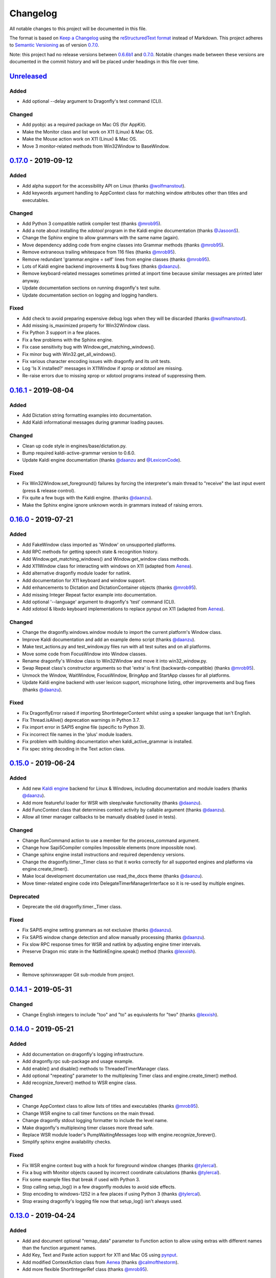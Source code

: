 Changelog
=========

All notable changes to this project will be documented in this file.

The format is based on `Keep a Changelog`_ using the
`reStructuredText format`_ instead of Markdown. This project adheres to
`Semantic Versioning`_ as of version 0.7.0_.

Note: this project had no release versions between 0.6.6b1_ and
0.7.0_. Notable changes made between these versions are documented in the
commit history and will be placed under headings in this file over time.

Unreleased_
-----------

Added
~~~~~
* Add optional --delay argument to Dragonfly's test command (CLI).

Changed
~~~~~~~
* Add pyobjc as a required package on Mac OS (for AppKit).
* Make the Monitor class and list work on X11 (Linux) & Mac OS.
* Make the Mouse action work on X11 (Linux) & Mac OS.
* Move 3 monitor-related methods from Win32Window to BaseWindow.


0.17.0_ - 2019-09-12
--------------------

Added
~~~~~
* Add alpha support for the accessibility API on Linux
  (thanks `@wolfmanstout`_).
* Add keywords argument handling to AppContext class for matching window
  attributes other than titles and executables.

Changed
~~~~~~~
* Add Python 3 compatible natlink compiler test (thanks `@mrob95`_).
* Add a note about installing the `xdotool` program in the Kaldi engine
  documentation (thanks `@JasoonS`_).
* Change the Sphinx engine to allow grammars with the same name (again).
* Move dependency adding code from engine classes into Grammar methods
  (thanks `@mrob95`_).
* Remove extraneous trailing whitespace from 116 files (thanks `@mrob95`_).
* Remove redundant 'grammar.engine = self' lines from engine classes
  (thanks `@mrob95`_).
* Lots of Kaldi engine backend improvements & bug fixes
  (thanks `@daanzu`_).
* Remove keyboard-related messages sometimes printed at import time because
  similar messages are printed later anyway.
* Update documentation sections on running dragonfly's test suite.
* Update documentation section on logging and logging handlers.

Fixed
~~~~~
* Add check to avoid preparing expensive debug logs when they will be
  discarded (thanks `@wolfmanstout`_).
* Add missing is_maximized property for Win32Window class.
* Fix Python 3 support in a few places.
* Fix a few problems with the Sphinx engine.
* Fix case sensitivity bug with Window.get_matching_windows().
* Fix minor bug with Win32.get_all_windows().
* Fix various character encoding issues with dragonfly and its unit tests.
* Log 'Is X installed?' messages in X11Window if xprop or xdotool are
  missing.
* Re-raise errors due to missing xprop or xdotool programs instead of
  suppressing them.


0.16.1_ - 2019-08-04
--------------------

Added
~~~~~

* Add Dictation string formatting examples into documentation.
* Add Kaldi informational messages during grammar loading pauses.

Changed
~~~~~~~

* Clean up code style in engines/base/dictation.py.
* Bump required kaldi-active-grammar version to 0.6.0.
* Update Kaldi engine documentation (thanks `@daanzu`_ and `@LexiconCode`_).

Fixed
~~~~~

* Fix Win32Window.set_foreground() failures by forcing the interpreter's
  main thread to "receive" the last input event (press & release control).
* Fix quite a few bugs with the Kaldi engine. (thanks `@daanzu`_).
* Make the Sphinx engine ignore unknown words in grammars instead of raising
  errors.


0.16.0_ - 2019-07-21
--------------------

Added
~~~~~
* Add FakeWindow class imported as 'Window' on unsupported platforms.
* Add RPC methods for getting speech state & recognition history.
* Add Window.get_matching_windows() and Window.get_window class methods.
* Add X11Window class for interacting with windows on X11 (adapted from
  `Aenea`_).
* Add alternative dragonfly module loader for natlink.
* Add documentation for X11 keyboard and window support.
* Add enhancements to Dictation and DictationContainer objects (thanks `@mrob95`_).
* Add missing Integer Repeat factor example into documentation.
* Add optional '--language' argument to dragonfly's 'test' command (CLI).
* Add xdotool & libxdo keyboard implementations to replace pynput on X11
  (adapted from `Aenea`_).

Changed
~~~~~~~
* Change the dragonfly.windows.window module to import the current
  platform's Window class.
* Improve Kaldi documentation and add an example demo script
  (thanks `@daanzu`_).
* Make test_actions.py and test_window.py files run with all test suites and
  on all platforms.
* Move some code from FocusWindow into Window classes.
* Rename dragonfly's Window class to Win32Window and move it into
  win32_window.py.
* Swap Repeat class's constructor arguments so that 'extra' is first
  (backwards-compatible) (thanks `@mrob95`_).
* Unmock the Window, WaitWindow, FocusWindow, BringApp and StartApp classes
  for all platforms.
* Update Kaldi engine backend with user lexicon support, microphone listing,
  other improvements and bug fixes (thanks `@daanzu`_).

Fixed
~~~~~
* Fix DragonflyError raised if importing ShortIntegerContent whilst using a
  speaker language that isn't English.
* Fix Thread.isAlive() deprecation warnings in Python 3.7.
* Fix import error in SAPI5 engine file (specific to Python 3).
* Fix incorrect file names in the 'plus' module loaders.
* Fix problem with building documentation when kaldi_active_grammar is
  installed.
* Fix spec string decoding in the Text action class.


0.15.0_ - 2019-06-24
--------------------

Added
~~~~~
* Add new `Kaldi engine`_ backend for Linux & Windows, including
  documentation and module loaders  (thanks `@daanzu`_).
* Add more featureful loader for WSR with sleep/wake functionality
  (thanks `@daanzu`_).
* Add FuncContext class that determines context activity by callable
  argument (thanks `@daanzu`_).
* Allow all timer manager callbacks to be manually disabled (used in tests).

Changed
~~~~~~~
* Change RunCommand action to use a member for the process_command argument.
* Change how Sapi5Compiler compiles Impossible elements (more impossible
  now).
* Change sphinx engine install instructions and required dependency
  versions.
* Change the dragonfly.timer._Timer class so that it works correctly for all
  supported engines and platforms via engine.create_timer().
* Make local development documentation use read_the_docs theme (thanks
  `@daanzu`_).
* Move timer-related engine code into DelegateTimerManagerInterface so it is
  re-used by multiple engines.

Deprecated
~~~~~~~~~~
* Deprecate the old dragonfly.timer._Timer class.

Fixed
~~~~~
* Fix SAPI5 engine setting grammars as not exclusive (thanks `@daanzu`_).
* Fix SAPI5 window change detection and allow manually processing (thanks
  `@daanzu`_).
* Fix slow RPC response times for WSR and natlink by adjusting engine timer
  intervals.
* Preserve Dragon mic state in the NatlinkEngine.speak() method (thanks
  `@lexxish`_).

Removed
~~~~~~~
* Remove sphinxwrapper Git sub-module from project.

0.14.1_ - 2019-05-31
--------------------

Changed
~~~~~~~
* Change English integers to include "too" and "to" as equivalents for
  "two" (thanks `@lexxish`_).

0.14.0_ - 2019-05-21
--------------------

Added
~~~~~
* Add documentation on dragonfly's logging infrastructure.
* Add dragonfly.rpc sub-package and usage example.
* Add enable() and disable() methods to ThreadedTimerManager class.
* Add optional "repeating" parameter to the multiplexing Timer class and
  engine.create_timer() method.
* Add recognize_forever() method to WSR engine class.

Changed
~~~~~~~
* Change AppContext class to allow lists of titles and executables
  (thanks `@mrob95`_).
* Change WSR engine to call timer functions on the main thread.
* Change dragonfly stdout logging formatter to include the level name.
* Make dragonfly's multiplexing timer classes more thread safe.
* Replace WSR module loader's PumpWaitingMessages loop with
  engine.recognize_forever().
* Simplify sphinx engine availability checks.

Fixed
~~~~~
* Fix WSR engine context bug with a hook for foreground window changes
  (thanks `@tylercal`_).
* Fix a bug with Monitor objects caused by incorrect coordinate calculations
  (thanks `@tylercal`_).
* Fix some example files that break if used with Python 3.
* Stop calling setup_log() in a few dragonfly modules to avoid side effects.
* Stop encoding to windows-1252 in a few places if using Python 3
  (thanks `@tylercal`_).
* Stop erasing dragonfly's logging file now that setup_log() isn't always
  used.

0.13.0_ - 2019-04-24
--------------------

Added
~~~~~
* Add and document optional "remap_data" parameter to Function action to
  allow using extras with different names than the function argument names.
* Add Key, Text and Paste action support for X11 and Mac OS using `pynput`_.
* Add modified ContextAction class from `Aenea`_
  (thanks `@calmofthestorm`_).
* Add more flexible ShortIntegerRef class (thanks `@mrob95`_).

Changed
~~~~~~~
* Allow saying "oh" as well as "zero" for IntegerRefs.
* Change the Sphinx engine to disallow multiple grammars with the same name.
* Change the Text action's default pause value to 0.005 seconds & make it
  configurable.
* Rename *Language Support* doc page to *Language Support & Sub-package*.
* Rename 3 example command modules to start with underscores.
* Stop mocking Windows-only sendinput classes & functions on other
  platforms.
* Update some documentation to mention that dragonfly's module loaders will
  load from files matching "_\*.py" rather than "\*.py".

Fixed
~~~~~
* Allow Text sub-classes to override the '_pause_default' attribute.
* Fix Sphinx engine bug where grammar searches could be overridden.
* Fix some issues with dragonfly's mocked actions.

0.12.0_ - 2019-04-04
--------------------

Added
~~~~~
* Add *CONTRIBUTING.rst* file.
* Add Repetition 'optimize' parameter that should reduce grammar complexity.
* Add SphinxEngine.default_search_result property.
* Add SphinxEngine.write_transcript_files method.
* Add WSR/SAPI5 retain audio support for saving recognition data
  (thanks `@daanzu`_).
* Add example *sphinx_wave_transcriber.py* script into *dragonfly/examples*.
* Allow passing keyword arguments to get_engine() functions
  (thanks `@daanzu`_).

Changed
~~~~~~~
* Change Sphinx and text engines to call notify_recognition() before rule processing.
* Change Sphinx engine to allow specifying default decoder search options
  other than "-lm".
* Change SphinxEngine.process_wave_file() method to yield recognised words.
* Change the format of the Sphinx engine's saved training data.
* Disable the Sphinx engine's built-in key phrases if the engine language
  isn't English.
* Disable writing Sphinx engine training data to files by default.
* Erase dragonfly's log file when creating the logging handler to avoid
  large files.
* Make all Sphinx engine configuration optional.
* Replace Sphinx engine's *PYAUDIO_STREAM_KEYWORD_ARGS* config option with 4
  new options.
* Simplify Sphinx engine backend code and improve its performance.
* Update Sphinx engine documentation to reflect the other changes.

Fixed
~~~~~
* Add rule processing error handling to the Sphinx and text engines.
* Fix lots of bugs with the Sphinx engine backend.
* Fix Sphinx engine's support for exclusive grammars and multiplexing
  timers.
* Minimise dropped audio frames when recording with the Sphinx engine.

Removed
~~~~~~~
* Remove Sphinx engine's *config.py* file.
* Remove the Sphinx engine's support for Dictation elements for now.
* Remove/hide some unnecessary public SphinxEngine methods and properties.

0.11.1_ - 2019-02-22
--------------------

Changed
~~~~~~~
* Change the RunCommand action to allow the *command* argument to be a list
  to pass directly to *subprocess.Popen* instead of through *shlex.split()*.

Fixed
~~~~~
* Fix the RunCommand action so it properly parses command strings using
  non-POSIX/Windows paths.
* Fix minor issues with RunCommand's string representation and error logging.

0.11.0_ - 2019-01-30
--------------------

Added
~~~~~
* Add additional tests to dragonfly's test suites.
* Add documentation for dragonfly's timer classes.
* Add new synchronous and process properties and error handling to
  the RunCommand action.
* Add timer manager class for the text input and SAPI 5 engines.

Changed
~~~~~~~
* Change default engine class for SAPI 5 engine backend to
  Sapi5InProcEngine.
* Change logging framework to use *~/.dragonfly.log* as the log
  file to make logging work on Windows and on other operating
  systems.
* Change the Natlink test suite to run different tests for
  different DNS versions.
* Change the default test suite to the "text" engine's test suite
  and add it to the CI build.
* Change typeables.py so that all symbols can be referred to by
  their printable representation (thanks `@wolfmanstout`_).
* Make several changes to the SAPI 5 engine backend so it passes
  the relevant dragonfly tests.
* Update how _generate_typeables.py generates code used in
  typeables.py.
* Update several documentation pages.
* Use a RecognitionObserver in dfly-loader-wsr.py for user feedback
  when using Sapi5InProcEngine.

Fixed
~~~~~
* Add default implementation for the RunCommand.process_command
  method so that most commands don't hang without an implementation.
* Fix bug where the Text action intermittently ignores the
  hardware_apps override (thanks `@wolfmanstout`_).
* Fix some encoding bugs with the text input engine.
* Fix various issues with dragonfly's tests and test framework.

Removed
~~~~~~~
* Remove old test files.

0.10.1_ - 2019-01-06
--------------------

Fixed
~~~~~
* Disable **backwards-incompatible** Unicode keyboard functionality by
  default for the Text action. Restoring the old behaviour
  requires deleting/modifying the `~/.dragonfly2-speech/settings.cfg`
  file.

0.10.0_ - 2018-12-28
--------------------

Added
~~~~~
* Add configurable Windows Unicode keyboard support to the Text
  action (thanks `@Versatilus`_).
* Add Windows accessibility API support to Dragonfly (thanks
  `@wolfmanstout`_).
* Add a command-line interface for Dragonfly with a "test" command.
* Add multi-platform RunCommand action.
* Add text input engine backend.

Changed
~~~~~~~
* Change default paste key for the Paste action to Shift+insert.
* Change typeables.py to log errors for untypeable characters.
* Make **backwards-incompatible** change to the Text class where
  it no longer respects modifier keys being held down by default.
* Move TestContext class from Pocket Sphinx engine tests into
  test/infrastructure.py.
* Move command module classes from loader scripts into
  dragonfly/loader.py.

Fixed
~~~~~
* Fix various Unicode and encoding issues (thanks `@Versatilus`_).

0.9.1_ - 2018-11-22
-------------------

Changed
~~~~~~~
* Various changes to documentation.
* Make Arabic, Indonesian and Malaysian languages automatically load if
  required.

Fixed
~~~~~
* Fix a bug with dragonfly's MagnitudeIntBuilder class specific to
  Python 3.x.
* Replace all imports using 'dragonfly.all' with just 'dragonfly'.
* Fix a bug where mouse wheel scrolling fails with high repeat values
  (thanks `@wolfmanstout`_).
* Fix a few minor problems with the Pocket Sphinx engine.
* Fix error handling and logging when initialising the WSR/SAPI5
  engine.

0.9.0_ - 2018-10-28
-------------------

Added
~~~~~
* Add default VAD decoder config options to Pocket Sphinx engine config
  module.
* Add documentation page on dragonfly's supported languages.
* Add repository core.autorclf settings for consistent file line
  endings.
* Add scrolling and extra button support for dragonfly's Mouse action
  (thanks `@Versatilus`_).

Changed
~~~~~~~
* Adjust pyperclip version requirements now that a bug is fixed.
* Change error types raised in a few Rule class methods.
* Change NatlinkEngine.speak() to turn on the mic after speech playback
  for consistency between Dragon versions.
* Normalise all file line endings to Unix-style line feeds.

Fixed
~~~~~
* Make Read the Docs generate documentation from Python modules again.

0.8.0_ - 2018-09-27
-------------------

Added
~~~~~

* Add EngineBase.grammars property for retrieving loaded grammars.
* Add MappingRule.specs property to allow retrieval of specs after
  initialisation.
* Add checks in Sphinx engine for using unknown words in grammars and
  keyphrases.
* Add configurable speech and hypothesis recording to Sphinx engine for
  model training.
* Add Sphinx engine documentation page.

Changed
~~~~~~~

* Change Sphinx engine module loader to use local engine config if it
  exists.
* Change README to reference the new documentation page on the Sphinx
  engine.
* Change documentation/conf.py to allow the docs to be built locally.
* Change package distribution name to *dragonfly2* in order to upload
  releases to PyPI.org.
* Update README and documentation/installation.txt with instructions to
  install via pip.
* Replace README.md with README.rst because PyPI doesn't easily support
  markdown any more.

Fixed
~~~~~
* Fix a bug with CompoundRule.spec.
* Fix translation of RuleRef without explicit name in dragonfly2jsgf
  (thanks `@daanzu`_).
* Update virtual keyboard extended key support (thanks `@Versatilus`_).
* Add missing methods for WSR and Sphinx engines in
  test/element\_tester.
* Fix a few minor problems with the Sphinx engine.
* Fix bug where newly-constructed rules were not inactivated (thanks
  `@wolfmanstout`_).

Removed
~~~~~~~
* Remove pyjsgf submodule as it can be installed via pip now.
* Remove Sphinx engine's README now that there is a documentation page.
* Remove ez\_setup.py and stop using it in setup.py.

0.7.0_ - 2018-07-10
-------------------

Added
~~~~~
* Add multi-platform Clipboard class that works on Windows, Linux, Mac
  OS X.
* Support Unicode grammar specs and window titles.
* Support alternate keyboard layouts.
* Add additional speech recognition backend using CMU Pocket Sphinx.
* Add optional Sphinx dependencies as pyjsgf and sphinxwrapper Git
  sub-modules.
* Add additional unit tests for enhancements.
* Add additional six and pyperclip dependencies in setup.py.

Changed
~~~~~~~

* Mock Windows-specific functionality for other platforms to allow
  importing.
* Make pywin32 only required on Windows.
* Made natlink optional in dragonfly/timer.py.
* Clean up code styling and semantic issues.
* Convert code base to support Python 3.x as well as Python 2.7.
* Update natlink links in documentation.

Fixed
~~~~~
* Make the Paste action work with the Unicode clipboard format
  (thanks `@comodoro`_).
* Fix issues with dragonfly's monitor list and class.

2016
----

TODO

2015
----

TODO

2014
----

TODO

0.6.6b1_ - 2009-04-13
---------------------

TODO

0.6.5_ - 2009-04-08
-------------------

TODO

0.6.4_ - 2009-02-01
-------------------

TODO

`0.6.4-rc3`_ - 2008-12-06
-------------------------

TODO

`0.6.4-rc2`_ - 2008-12-02
-------------------------

TODO

`0.6.4-rc1`_ - 2008-11-12
-------------------------

TODO

0.6.1_ - 2008-10-18
-------------------

This release is the first in the Git version control system.


.. Release links.
.. _Unreleased:  https://github.com/dictation-toolbox/dragonfly/compare/0.17.0...HEAD
.. _0.17.0:      https://github.com/dictation-toolbox/dragonfly/compare/0.16.1...0.17.0
.. _0.16.1:      https://github.com/dictation-toolbox/dragonfly/compare/0.16.0...0.16.1
.. _0.16.0:      https://github.com/dictation-toolbox/dragonfly/compare/0.15.0...0.16.0
.. _0.15.0:      https://github.com/dictation-toolbox/dragonfly/compare/0.14.1...0.15.0
.. _0.14.1:      https://github.com/dictation-toolbox/dragonfly/compare/0.14.0...0.14.1
.. _0.14.0:      https://github.com/dictation-toolbox/dragonfly/compare/0.13.0...0.14.0
.. _0.13.0:      https://github.com/dictation-toolbox/dragonfly/compare/0.12.0...0.13.0
.. _0.12.0:      https://github.com/dictation-toolbox/dragonfly/compare/0.11.1...0.12.0
.. _0.11.1:      https://github.com/dictation-toolbox/dragonfly/compare/0.11.0...0.11.1
.. _0.11.0:      https://github.com/dictation-toolbox/dragonfly/compare/0.10.1...0.11.0
.. _0.10.1:      https://github.com/dictation-toolbox/dragonfly/compare/0.10.0...0.10.1
.. _0.10.0:      https://github.com/dictation-toolbox/dragonfly/compare/0.9.1...0.10.0
.. _0.9.1:       https://github.com/dictation-toolbox/dragonfly/compare/0.9.0...0.9.1
.. _0.9.0:       https://github.com/dictation-toolbox/dragonfly/compare/0.8.0...0.9.0
.. _0.8.0:       https://github.com/dictation-toolbox/dragonfly/compare/0.7.0...0.8.0
.. _0.7.0:       https://github.com/dictation-toolbox/dragonfly/compare/74981c1...0.7.0
.. _0.6.6b1:     https://github.com/dictation-toolbox/dragonfly/compare/0.6.5...0.6.6b1
.. _0.6.5:       https://github.com/dictation-toolbox/dragonfly/compare/0.6.4-rc3...0.6.5
.. _0.6.4:       https://github.com/dictation-toolbox/dragonfly/compare/0.6.4-rc3...0.6.4
.. _0.6.4-rc3:   https://github.com/dictation-toolbox/dragonfly/compare/0.6.4-rc2...0.6.4-rc3
.. _0.6.4-rc2:   https://github.com/dictation-toolbox/dragonfly/compare/0.6.4-rc1...0.6.4-rc2
.. _0.6.4-rc1:   https://github.com/dictation-toolbox/dragonfly/compare/0.6.1...0.6.4-rc1
.. _0.6.1:       https://github.com/dictation-toolbox/dragonfly/compare/03d06af...0.6.1

.. Contributors.
.. _@JasoonS: https://github.com/JasoonS
.. _@LexiconCode: https://github.com/LexiconCode
.. _@Versatilus: https://github.com/Versatilus
.. _@calmofthestorm: https://github.com/calmofthestorm
.. _@comodoro: https://github.com/comodoro
.. _@daanzu: https://github.com/daanzu
.. _@lexxish: https://github.com/lexxish
.. _@mrob95: https://github.com/mrob95
.. _@tylercal: https://github.com/tylercal
.. _@wolfmanstout: https://github.com/wolfmanstout

.. Other links.
.. _Keep a Changelog: https://keepachangelog.com/en/1.0.0/
.. _reStructuredText format: http://docutils.sourceforge.net/rst.html
.. _Semantic Versioning: http://semver.org/spec/v2.0.0.html
.. _Aenea: https://github.com/dictation-toolbox/aenea
.. _pynput: https://github.com/moses-palmer/pynput
.. _Kaldi engine: https://dragonfly2.readthedocs.io/en/latest/kaldi_engine.html

